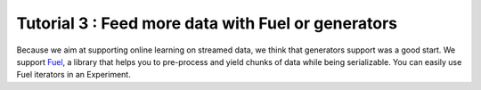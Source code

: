 ====================================================
Tutorial 3 : Feed more data with Fuel or generators
====================================================

Because we aim at supporting online learning on streamed data, we think that generators support was a good start.
We support Fuel_, a library that helps you to pre-process and yield chunks of data while being serializable.
You can easily use Fuel iterators in an Experiment.

.. todo::

    Example with keras and Fuel.

.. _Fuel: https://github.com/mila-udem/fuel

